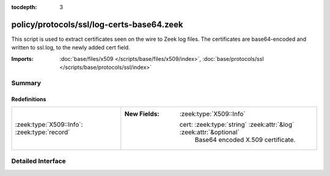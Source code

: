 :tocdepth: 3

policy/protocols/ssl/log-certs-base64.zeek
==========================================

This script is used to extract certificates seen on the wire to Zeek log files.
The certificates are base64-encoded and written to ssl.log, to the newly added cert
field.

:Imports: :doc:`base/files/x509 </scripts/base/files/x509/index>`, :doc:`base/protocols/ssl </scripts/base/protocols/ssl/index>`

Summary
~~~~~~~
Redefinitions
#############
============================================ ====================================================================
:zeek:type:`X509::Info`: :zeek:type:`record` 
                                             
                                             :New Fields: :zeek:type:`X509::Info`
                                             
                                               cert: :zeek:type:`string` :zeek:attr:`&log` :zeek:attr:`&optional`
                                                 Base64 encoded X.509 certificate.
============================================ ====================================================================


Detailed Interface
~~~~~~~~~~~~~~~~~~

